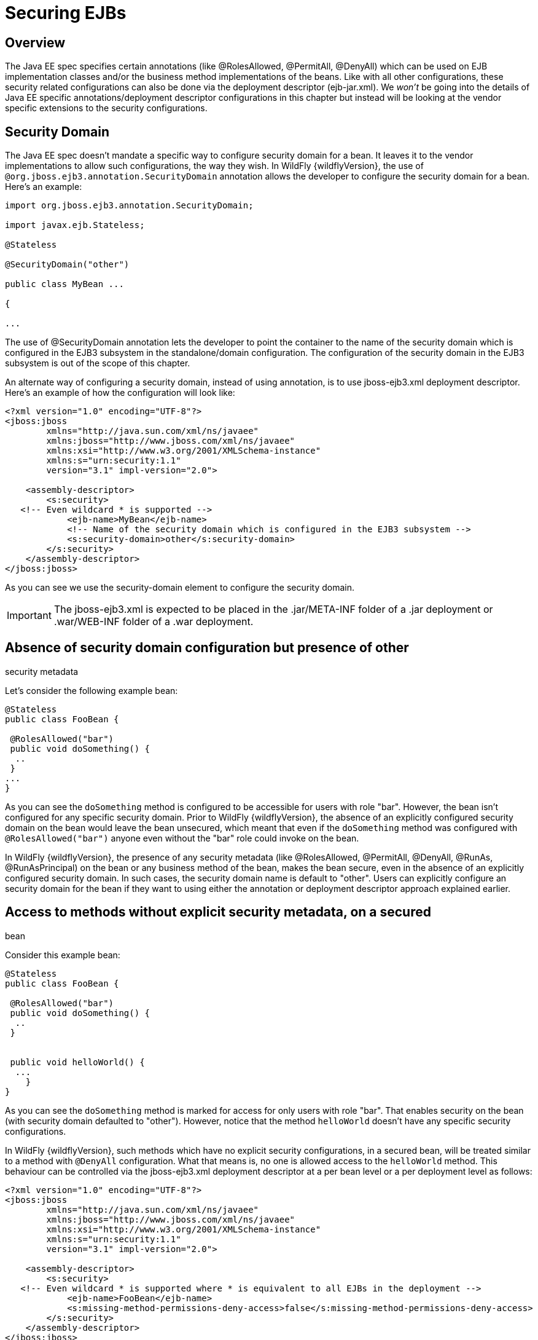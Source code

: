 = Securing EJBs

[[overview]]
== Overview

The Java EE spec specifies certain annotations (like @RolesAllowed,
@PermitAll, @DenyAll) which can be used on EJB implementation classes
and/or the business method implementations of the beans. Like with all
other configurations, these security related configurations can also be
done via the deployment descriptor (ejb-jar.xml). We _won't_ be going
into the details of Java EE specific annotations/deployment descriptor
configurations in this chapter but instead will be looking at the vendor
specific extensions to the security configurations.

[[security-domain]]
== Security Domain

The Java EE spec doesn't mandate a specific way to configure security
domain for a bean. It leaves it to the vendor implementations to allow
such configurations, the way they wish. In WildFly {wildflyVersion}, the use of
`@org.jboss.ejb3.annotation.SecurityDomain` annotation allows the
developer to configure the security domain for a bean. Here's an
example:

[source, java]
----
import org.jboss.ejb3.annotation.SecurityDomain;
 
import javax.ejb.Stateless;
 
@Stateless
 
@SecurityDomain("other")
 
﻿public class MyBean ...
 
{
 
...
----

The use of @SecurityDomain annotation lets the developer to point the
container to the name of the security domain which is configured in the
EJB3 subsystem in the standalone/domain configuration. The configuration
of the security domain in the EJB3 subsystem is out of the scope of this
chapter.

An alternate way of configuring a security domain, instead of using
annotation, is to use jboss-ejb3.xml deployment descriptor. Here's an
example of how the configuration will look like:

[source, xml]
----
<?xml version="1.0" encoding="UTF-8"?>
<jboss:jboss
        xmlns="http://java.sun.com/xml/ns/javaee"
        xmlns:jboss="http://www.jboss.com/xml/ns/javaee"
        xmlns:xsi="http://www.w3.org/2001/XMLSchema-instance"
        xmlns:s="urn:security:1.1"
        version="3.1" impl-version="2.0">
 
    <assembly-descriptor>
        <s:security>
   <!-- Even wildcard * is supported -->
            <ejb-name>MyBean</ejb-name>
            <!-- Name of the security domain which is configured in the EJB3 subsystem -->
            <s:security-domain>other</s:security-domain>
        </s:security>
    </assembly-descriptor>
</jboss:jboss>
----

As you can see we use the security-domain element to configure the
security domain.

[IMPORTANT]

The jboss-ejb3.xml is expected to be placed in the .jar/META-INF folder
of a .jar deployment or .war/WEB-INF folder of a .war deployment.

[[absence-of-security-domain-configuration-but-presence-of-other-security-metadata]]
== Absence of security domain configuration but presence of other
security metadata

Let's consider the following example bean:

[source, java]
----
@Stateless
public class FooBean {
 
 @RolesAllowed("bar")
 public void doSomething() {
  ..
 }
...
}
----

As you can see the `doSomething` method is configured to be accessible
for users with role "bar". However, the bean isn't configured for any
specific security domain. Prior to WildFly {wildflyVersion}, the absence of an
explicitly configured security domain on the bean would leave the bean
unsecured, which meant that even if the `doSomething` method was
configured with `@RolesAllowed("bar")` anyone even without the "bar"
role could invoke on the bean.

In WildFly {wildflyVersion}, the presence of any security metadata (like @RolesAllowed,
@PermitAll, @DenyAll, @RunAs, @RunAsPrincipal) on the bean or any
business method of the bean, makes the bean secure, even in the absence
of an explicitly configured security domain. In such cases, the security
domain name is default to "other". Users can explicitly configure an
security domain for the bean if they want to using either the annotation
or deployment descriptor approach explained earlier.

[[access-to-methods-without-explicit-security-metadata-on-a-secured-bean]]
== Access to methods without explicit security metadata, on a secured
bean

Consider this example bean:

[source, java]
----
@Stateless
public class FooBean {
 
 @RolesAllowed("bar")
 public void doSomething() {
  ..
 }
 
 
 public void helloWorld() {
  ...
    }
} 
----

As you can see the `doSomething` method is marked for access for only
users with role "bar". That enables security on the bean (with security
domain defaulted to "other"). However, notice that the method
`helloWorld` doesn't have any specific security configurations.

In WildFly {wildflyVersion}, such methods which have no explicit security
configurations, in a secured bean, will be treated similar to a method
with `@DenyAll` configuration. What that means is, no one is allowed
access to the `helloWorld` method. This behaviour can be controlled via
the jboss-ejb3.xml deployment descriptor at a per bean level or a per
deployment level as follows:

[source, xml]
----
<?xml version="1.0" encoding="UTF-8"?>
<jboss:jboss
        xmlns="http://java.sun.com/xml/ns/javaee"
        xmlns:jboss="http://www.jboss.com/xml/ns/javaee"
        xmlns:xsi="http://www.w3.org/2001/XMLSchema-instance"
        xmlns:s="urn:security:1.1"
        version="3.1" impl-version="2.0">
 
    <assembly-descriptor>
        <s:security>
   <!-- Even wildcard * is supported where * is equivalent to all EJBs in the deployment -->
            <ejb-name>FooBean</ejb-name>
            <s:missing-method-permissions-deny-access>false</s:missing-method-permissions-deny-access>
        </s:security>
    </assembly-descriptor>
</jboss:jboss>
----

Notice the use of `<missing-method-permissions-deny-access>` element.
The value for this element can either be true or false. If this element
isn't configured then it is equivalent to a value of true i.e. no one is
allowed access to methods, which have no explicit security
configurations, on secured beans. Setting this to false allows access to
such methods for all users i.e. the behaviour will be switched to be
similar to `@PermitAll`.

This behaviour can also be configured at the EJB3 subsystem level so
that it applies to all EJB3 deployments on the server, as follows:

[source, xml]
----
<subsystem xmlns="urn:jboss:domain:ejb3:1.4">
...
            <default-missing-method-permissions-deny-access value="true"/>
...
</subsystem>
----

Again, the `default-missing-method-permissions-deny-access` element
accepts either a true or false value. A value of true makes the
behaviour similar to `@DenyAll` and a value of false makes it behave
like `@PermitAll`
